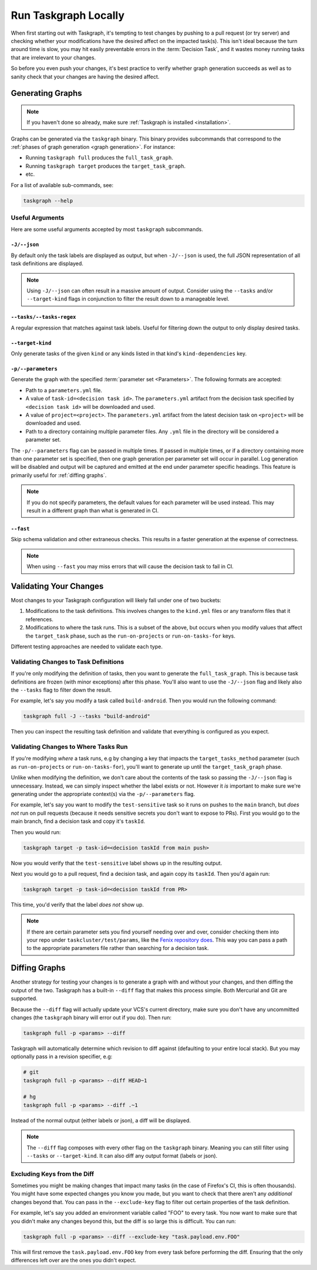 Run Taskgraph Locally
=====================

When first starting out with Taskgraph, it's tempting to test changes by
pushing to a pull request (or try server) and checking whether your
modifications have the desired affect on the impacted task(s). This isn't ideal
because the turn around time is slow, you may hit easily preventable errors in
the :term:`Decision Task`, and it wastes money running tasks that are
irrelevant to your changes.

So before you even push your changes, it's best practice to verify whether
graph generation succeeds as well as to sanity check that your changes are
having the desired affect.

Generating Graphs
-----------------

.. note::

   If you haven't done so already, make sure :ref:`Taskgraph is installed
   <installation>`.

Graphs can be generated via the ``taskgraph`` binary. This binary provides
subcommands that correspond to the :ref:`phases of graph generation <graph
generation>`. For instance:

* Running ``taskgraph full`` produces the ``full_task_graph``.
* Running ``taskgraph target`` produces the ``target_task_graph``.
* etc.

For a list of available sub-commands, see:

.. code-block:: shell

   taskgraph --help

.. _useful arguments:

Useful Arguments
~~~~~~~~~~~~~~~~

Here are some useful arguments accepted by most ``taskgraph`` subcommands.

``-J/--json``
+++++++++++++

By default only the task labels are displayed as output, but when ``-J/--json``
is used, the full JSON representation of all task definitions are displayed.

.. note::

   Using ``-J/--json`` can often result in a massive amount of output. Consider
   using the ``--tasks`` and/or ``--target-kind`` flags in conjunction to
   filter the result down to a manageable level.

``--tasks/--tasks-regex``
+++++++++++++++++++++++++

A regular expression that matches against task labels. Useful for filtering
down the output to only display desired tasks.

``--target-kind``
+++++++++++++++++

Only generate tasks of the given ``kind`` or any kinds listed in that kind's
``kind-dependencies`` key.

``-p/--parameters``
+++++++++++++++++++

Generate the graph with the specified :term:`parameter set <Parameters>`. The
following formats are accepted:

* Path to a ``parameters.yml`` file.
* A value of ``task-id=<decision task id>``. The ``parameters.yml`` artifact
  from the decision task specified by ``<decision task id>`` will be downloaded
  and used.
* A value of ``project=<project>``. The ``parameters.yml`` artifact from the
  latest decision task on ``<project>`` will be downloaded and used.
* Path to a directory containing multiple parameter files. Any ``.yml`` file in
  the directory will be considered a parameter set.

The ``-p/--parameters`` flag can be passed in multiple times. If passed in
multiple times, or if a directory containing more than one parameter set is
specified, then one graph generation per parameter set will occur in parallel.
Log generation will be disabled and output will be captured and emitted at the
end under parameter specific headings. This feature is primarily useful for
:ref:`diffing graphs`.

.. note::

   If you do not specify parameters, the default values for each parameter will
   be used instead. This may result in a different graph than what is generated
   in CI.

``--fast``
++++++++++

Skip schema validation and other extraneous checks. This results in a faster
generation at the expense of correctness.

.. note::

   When using ``--fast`` you may miss errors that will cause the decision task
   to fail in CI.

Validating Your Changes
-----------------------

Most changes to your Taskgraph configuration will likely fall under one of two
buckets:

1. Modifications to the task definitions. This involves changes to the ``kind.yml``
   files or any transform files that it references.
2. Modifications to where the task runs. This is a subset of the above, but
   occurs when you modify values that affect the ``target_task`` phase, such as
   the ``run-on-projects`` or ``run-on-tasks-for`` keys.

Different testing approaches are needed to validate each type.

Validating Changes to Task Definitions
~~~~~~~~~~~~~~~~~~~~~~~~~~~~~~~~~~~~~~

If you're only modifying the definition of tasks, then you want to generate the
``full_task_graph``. This is because task definitions are frozen (with minor
exceptions) after this phase. You'll also want to use the ``-J/--json`` flag and
likely also the ``--tasks`` flag to filter down the result.

For example, let's say you modify a task called ``build-android``. Then you
would run the following command:

.. code-block:: shell

   taskgraph full -J --tasks "build-android"

Then you can inspect the resulting task definition and validate that everything
is configured as you expect.

Validating Changes to Where Tasks Run
~~~~~~~~~~~~~~~~~~~~~~~~~~~~~~~~~~~~~

If you're modifying *where* a task runs, e.g by changing a key that impacts the
``target_tasks_method`` parameter (such as ``run-on-projects`` or
``run-on-tasks-for``), you'll want to generate up until the
``target_task_graph`` phase.

Unlike when modifying the definition, we don't care about the contents of the
task so passing the ``-J/--json`` flag is unnecessary. Instead, we can simply
inspect whether the label exists or not. However it *is* important to make sure
we're generating under the appropriate context(s) via the ``-p/--parameters``
flag.

For example, let's say you want to modify the ``test-sensitive`` task so it
runs on pushes to the ``main`` branch, but *does not* run on pull requests
(because it needs sensitive secrets you don't want to expose to PRs). First you
would go to the main branch, find a decision task and copy it's ``taskId``.

Then you would run:

.. code-block:: shell

   taskgraph target -p task-id=<decision taskId from main push>

Now you would verify that the ``test-sensitive`` label shows up in the
resulting output.

Next you would go to a pull request, find a decision task, and again
copy its ``taskId``. Then you'd again run:

.. code-block:: shell

   taskgraph target -p task-id=<decision taskId from PR>

This time, you'd verify that the label *does not* show up.

.. note::

   If there are certain parameter sets you find yourself needing over and over,
   consider checking them into your repo under ``taskcluster/test/params``,
   like the `Fenix repository does`_. This way you can pass a path to the
   appropriate parameters file rather than searching for a decision task.

.. _Fenix repository does: https://github.com/mozilla-mobile/fenix/tree/main/taskcluster/test/params

.. _diffing graphs:

Diffing Graphs
--------------

Another strategy for testing your changes is to generate a graph with and
without your changes, and then diffing the output of the two. Taskgraph has a
built-in ``--diff`` flag that makes this process simple. Both Mercurial and Git
are supported.

Because the ``--diff`` flag will actually update your VCS's current directory,
make sure you don't have any uncommitted changes (the ``taskgraph`` binary will
error out if you do). Then run:

.. code-block:: shell

   taskgraph full -p <params> --diff

Taskgraph will automatically determine which revision to diff against
(defaulting to your entire local stack). But you may optionally pass in a
revision specifier, e.g:

.. code-block:: shell

   # git
   taskgraph full -p <params> --diff HEAD~1

   # hg
   taskgraph full -p <params> --diff .~1

Instead of the normal output (either labels or json), a diff will be displayed.

.. note::

   The ``--diff`` flag composes with every other flag on the ``taskgraph``
   binary. Meaning you can still filter using ``--tasks`` or ``--target-kind``.
   It can also diff any output format (labels or json).

Excluding Keys from the Diff
~~~~~~~~~~~~~~~~~~~~~~~~~~~~

Sometimes you might be making changes that impact many tasks (in the case of
Firefox's CI, this is often thousands). You might have some expected changes
you know you made, but you want to check that there aren't any *additional*
changes beyond that. You can pass in the ``--exclude-key`` flag to filter out
certain properties of the task definition.

For example, let's say you added an environment variable called "FOO" to every
task. You now want to make sure that you didn't make any changes beyond this, but
the diff is so large this is difficult. You can run:

.. code-block:: shell

   taskgraph full -p <params> --diff --exclude-key "task.payload.env.FOO"

This will first remove the ``task.payload.env.FOO`` key from every task before
performing the diff. Ensuring that the only differences left over are the ones
you didn't expect.

